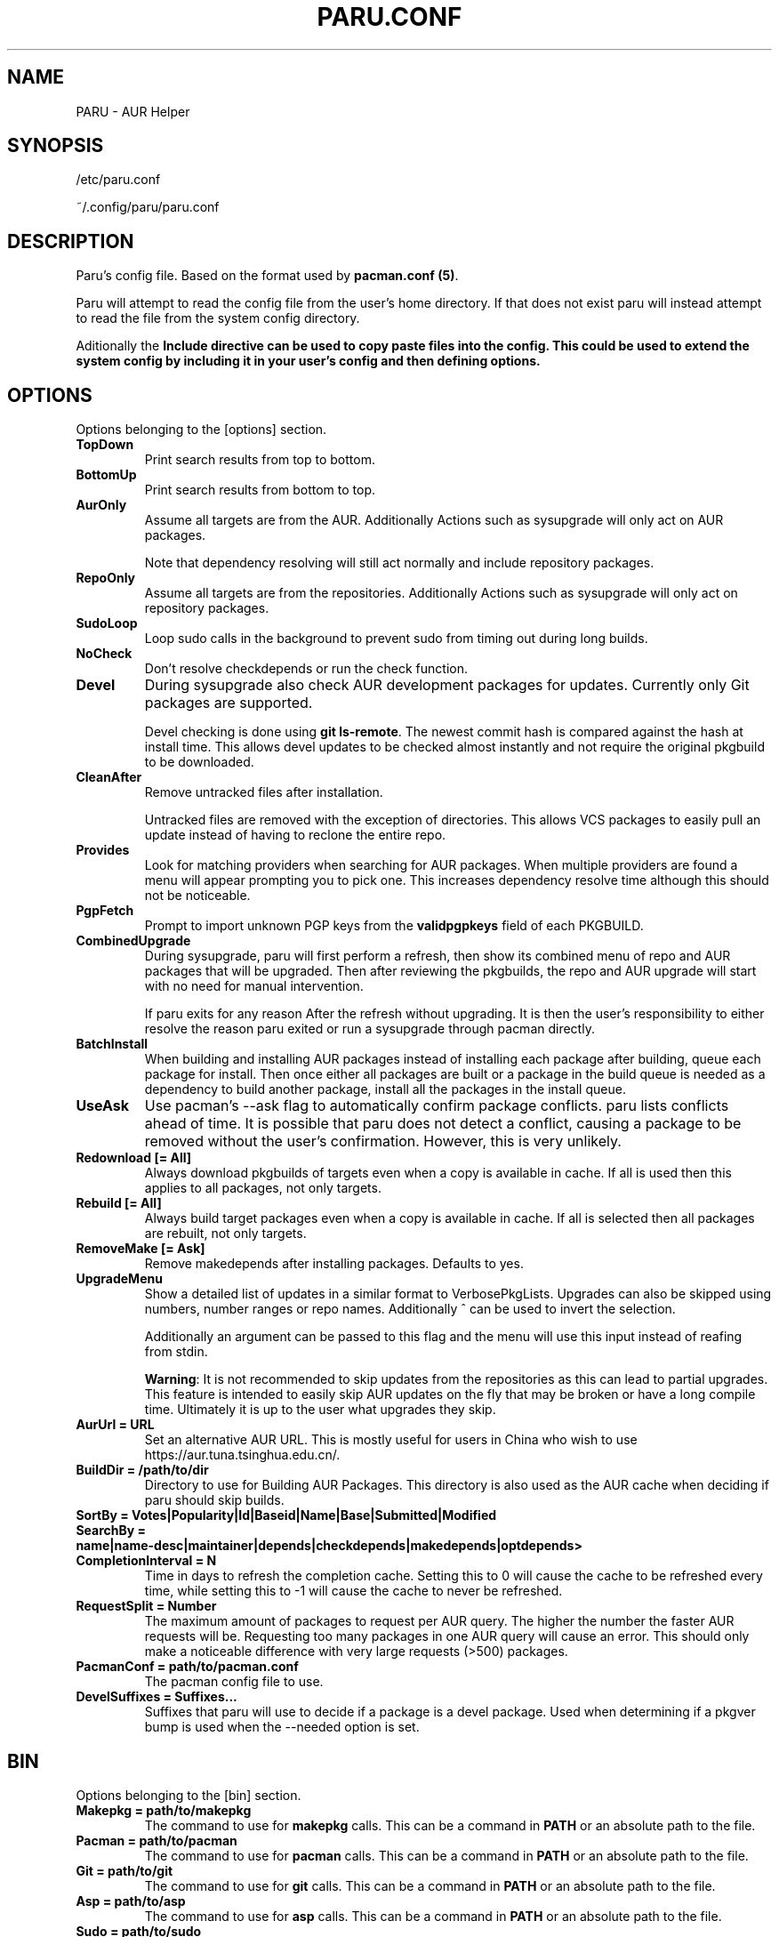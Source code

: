 '\ t
.TH "PARU.CONF" "5" "2019\-10\-21" "paru v0.0.1" "Paru  Manual"
.nh
.ad l
.SH NAME
PARU \- AUR Helper

.SH SYNOPSIS
/etc/paru.conf
.sp
~/.config/paru/paru.conf

.SH DESCRIPTION
Paru's config file. Based on the format used by \fBpacman.conf (5)\fR.

Paru will attempt to read the config file from the user's home directory. If that does not exist
paru will instead attempt to read the file from the system config directory.

Aditionally the \fBInclude\fB directive can be used to copy paste files into the config. This could be used
to extend the system config by including it in your user's config and then defining options.

.SH OPTIONS

Options belonging to the [options] section.

.TP
.B TopDown
Print search results from top to bottom.

.TP
.B BottomUp
Print search results from bottom to top.

.TP
.B AurOnly
Assume all targets are from the AUR. Additionally Actions such as
sysupgrade will only act on AUR packages.

Note that dependency resolving will still act normally and include repository
packages.

.TP
.B RepoOnly
Assume all targets are from the repositories. Additionally Actions such as
sysupgrade will only act on repository packages.

.TP
.B SudoLoop
Loop sudo calls in the background to prevent sudo from timing out during long
builds.

.TP
.B NoCheck
Don't resolve checkdepends or run the check function.

.TP
.B Devel
During sysupgrade also check AUR development packages for updates. Currently
only Git packages are supported.

Devel checking is done using \fBgit ls-remote\fR. The newest commit hash is
compared against the hash at install time. This allows devel updates to be
checked almost instantly and not require the original pkgbuild to be downloaded.

.TP
.B CleanAfter
Remove untracked files after installation.

Untracked files are removed with the exception of directories.
This allows VCS packages to easily pull an update
instead of having to reclone the entire repo.

.TP
.B Provides
Look for matching providers when searching for AUR packages. When multiple
providers are found a menu will appear prompting you to pick one. This
increases dependency resolve time although this should not be noticeable.

.TP
.B PgpFetch
Prompt to import unknown PGP keys from the \fBvalidpgpkeys\fR field of each
PKGBUILD.

.TP
.B CombinedUpgrade
During sysupgrade, paru will first perform a refresh, then show
its combined menu of repo and AUR packages that will be upgraded. Then after
reviewing the pkgbuilds, the repo and AUR upgrade will start with no need
for manual intervention.

If paru exits for any reason After the refresh without upgrading. It is then
the user's responsibility to either resolve the reason paru exited or run
a sysupgrade through pacman directly.

.TP
.B BatchInstall
When building and installing AUR packages instead of installing each package
after building, queue each package for install. Then once either all packages
are built or a package in the build queue is needed as a dependency to build
another package, install all the packages in the install queue.

.TP
.B UseAsk
Use pacman's --ask flag to automatically confirm package conflicts. paru lists
conflicts ahead of time. It is possible that paru does not detect
a conflict, causing a package to be removed without the user's confirmation.
However, this is very unlikely.

.TP
.B Redownload [= All]
Always download pkgbuilds of targets even when a copy is available in cache.
If all is used then this applies to all packages, not only targets.

.TP
.B Rebuild [= All]
Always build target packages even when a copy is available in cache.
If all is selected then all packages are rebuilt, not only targets.

.TP
.B RemoveMake [= Ask]
Remove makedepends after installing packages. Defaults to yes.

.TP
.B UpgradeMenu
Show a detailed list of updates in a similar format to VerbosePkgLists.
Upgrades can also be skipped using numbers, number ranges or repo names.
Additionally ^ can be used to invert the selection.

Additionally an argument can be passed to this flag and the menu will use
this input instead of reafing from stdin.

\fBWarning\fR: It is not recommended to skip updates from the repositories as
this can lead to partial upgrades. This feature is intended to easily skip AUR
updates on the fly that may be broken or have a long compile time. Ultimately
it is up to the user what upgrades they skip.

.TP
.B AurUrl = URL
Set an alternative AUR URL. This is mostly useful for users in China who wish
to use https://aur.tuna.tsinghua.edu.cn/.

.TP
.B BuildDir = /path/to/dir
Directory to use for Building AUR Packages. This directory is also used as
the AUR cache when deciding if paru should skip builds.

.TP
.B SortBy = Votes|Popularity|Id|Baseid|Name|Base|Submitted|Modified

.TP
.B SearchBy = name|name-desc|maintainer|depends|checkdepends|makedepends|optdepends>

.TP
.B CompletionInterval = N
Time in days to refresh the completion cache. Setting this to 0 will cause
the cache to be refreshed every time, while setting this to -1 will cause the
cache to never be refreshed.

.TP
.B RequestSplit = Number
The maximum amount of packages to request per AUR query. The higher the
number the faster AUR requests will be. Requesting too many packages in one
AUR query will cause an error. This should only make a noticeable difference
with very large requests (>500) packages.

.TP
.B PacmanConf = path/to/pacman.conf
The pacman config file to use.

.TP
.B DevelSuffixes = Suffixes...
Suffixes that paru will use to decide if a package is a devel package. 
Used when determining if a pkgver bump is used when the --needed option is
set.

.SH BIN

Options belonging to the [bin] section.

.TP
.B Makepkg = path/to/makepkg
The command to use for \fBmakepkg\fR calls. This can be a command in
\fBPATH\fR or an absolute path to the file.

.TP
.B Pacman = path/to/pacman
The command to use for \fBpacman\fR calls. This can be a command in
\fBPATH\fR or an absolute path to the file.

.TP
.B Git = path/to/git
The command to use for \fBgit\fR calls. This can be a command in
\fBPATH\fR or an absolute path to the file.

.TP
.B Asp = path/to/asp
The command to use for \fBasp\fR calls. This can be a command in
\fBPATH\fR or an absolute path to the file.

.TP
.B Sudo = path/to/sudo
The command to use for \fBsudo\fR calls. This can be a command in
\fBPATH\fR or an absolute path to the file.
The sudoloop is not guaranteed to work with a custom \fBsudo\fR command.

.TP
.B FileManager = path/to/fm
This enables fm review mode, where pkgbuild review is done using the file
manager specified by command.

.TP
.B MFlags = Flags...
Passes arguments to makepkg. These flags get passed to every instance where
makepkg is called by paru. Arguments are split on whitespace before being
passed to makepkg.

.TP
.B GitFlags = Flags...
Passes arguments to git. These flags get passed to every instance where
git is called by paru. Arguments are split on whitespace before being
passed to git.
.TP

.B GpgFlags = Flags...
Passes arguments to gpg. These flags get passed to every instance where
gpg is called by paru. Arguments are split on whitespace before being
passed to gpg.

.TP
.B SudoFlags = Flags...
Passes arguments to sudo. These flags get passed to every instance where
sudo is called by paru. Arguments are split on whitespace before being
passed to sudo.

.TP
.B FileManagerFlags = Flags...
Passes arguments to file manager. These flags get passed to every instance where
file manager is called by paru. Arguments are split on whitespace before being
passed to file manager.
